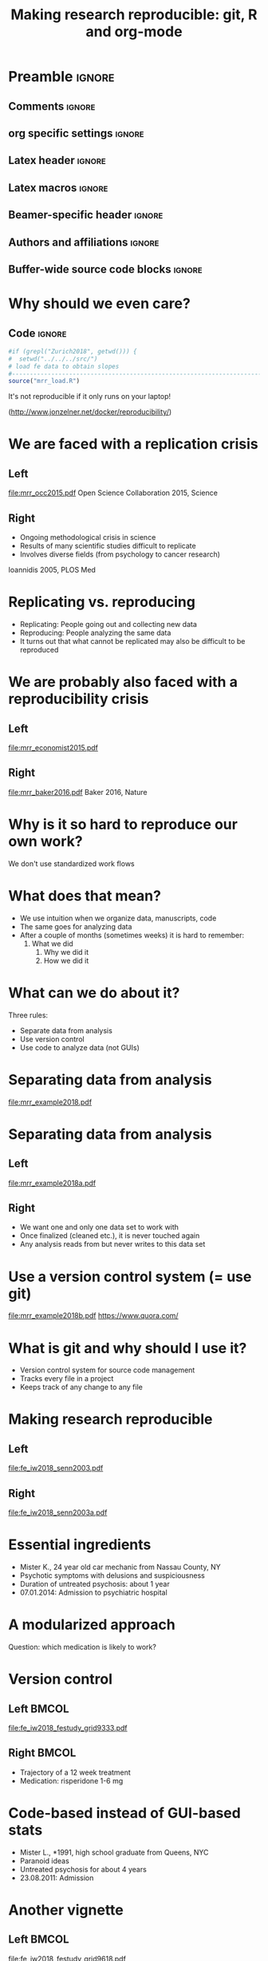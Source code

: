 #+STARTUP: beamer
#+TITLE: Making research reproducible: git, R and org-mode
* Preamble                                                      :ignore:
** Comments                                                     :ignore:
# ----------------------------------------------------------------------
# - Turn on synonyms by starting synosaurus-mode
# - Look up words using C-c sr
# - Turn on dictionary by starting flyspell-mode
# - Count words by section using org-wc-display
# ----------------------------------------------------------------------
** org specific settings                                        :ignore:
# ----------------------------------------------------------------------
#+OPTIONS: email:nil toc:nil num:nil title:t author:nil date:nil tex:t 
#+STARTUP: align fold logdone
#+SEQ_TODO: TODO(t) 
#+TAGS: figure(f) check(c) noexport(n) ignore(i)
#+LANGUAGE: en
#+EXCLUDE_TAGS: noexport TODO
# ----------------------------------------------------------------------
** Latex header                                                 :ignore:
# ----------------------------------------------------------------------
#+LATEX_CLASS:  mybeamerfeinstein
#+LATEX_HEADER: \usepackage{graphicx}
#+LATEX_HEADER: \usepackage{setspace}
#+LATEX_HEADER: \usepackage{amsmath}
#+LATEX_HEADER: \usepackage{fontspec}
#+LATEX_HEADER: \usepackage{textpos}
#+LATEX_HEADER: \usepackage{bibentry}
#+LATEX_HEADER: \graphicspath{{../../../output/figures/}{../../../ext/logos/}}
# LATEX_HEADER: \graphicspath{{../../../ext/logos/}}
# ----------------------------------------------------------------------
** Latex macros                                               :ignore:
# ----------------------------------------------------------------------
#+LATEX_HEADER: \newcommand{\auth}{Philipp Homan, MD, PhD}
#+LATEX_HEADER: \newcommand{\authemail}{phoman1@northwell.edu}
#+LATEX_HEADER: \newcommand{\authtwitter}{@philipphoman}
#+LATEX_HEADER: \newcommand{\authgithub}{github.com/philipphoman}
# ----------------------------------------------------------------------
** Beamer-specific header                                       :ignore:
# ----------------------------------------------------------------------
#+LaTeX_CLASS_OPTIONS: [aspectratio=169, bigger]
# ----------------------------------------------------------------------
** Authors and affiliations                                     :ignore:
# ----------------------------------------------------------------------
#+LATEX_HEADER: \author{Philipp Homan\inst{1,2,3}, MD, PhD}
#+LATEX_HEADER: \institute[shortinst]{\inst{1} Donald and  
#+LATEX_HEADER: Barbara Zucker School of Medicine 
#+LATEX_HEADER: at Northwell/Hofstra, NY, USA
#+LATEX_HEADER: \and \inst{2} Feinstein Institute for Medical 
#+LATEX_HEADER: Research, Manhasset, NY, USA \and
#+LATEX_HEADER: \inst{3} Zucker Hillside Hospital, NY, USA\\ 
#+LATEX_HEADER: \footnotesize\vspace{5mm}
#+LATEX_HEADER: \url{phoman1@northwell.edu}\\
#+LATEX_HEADER: \url{http://github.com/philipphoman}}
# ----------------------------------------------------------------------

** Buffer-wide source code blocks                             :ignore:
# ----------------------------------------------------------------------
# Set elisp variables need for nice formatting We want no new lines in
# inline results and a paragraph size of 80 characters Important: this
# has to be evaluated witch C-c C-c in order to work in the current
# buffer
#+BEGIN_SRC emacs-lisp :exports none :results silent

; set timestamp format
;(setq org-export-date-timestamp-format "%ft%t%z")
(require 'org-wc)
(flyspell-mode t)
(synosaurus-mode t)
(auto-complete-mode t)
(linum-mode t)
(whitespace-mode t)
(setq org-babel-inline-result-wrap "%s")
(setq org-export-with-broken-links "mark")
(setq fill-column 72)
(setq whitespace-line-column 72)
;(setq org-latex-caption-above '(table image))
(setq org-latex-caption-above nil)
(org-toggle-link-display)
; don't remove logfiles at export
(setq org-latex-remove-logfiles nil)

; keybindings
; (global-set-key (kbd "<f7> c") "#+CAPTION: ")
(defun setfillcolumn72 ()
	(interactive)
	(setq fill-column 72)
)

(defun setfillcolumn42 ()
	(interactive)
	(setq fill-column 42)
)
(define-key org-mode-map (kbd "C-c #") "#+CAPTION: ")
(define-key org-mode-map (kbd "C-c f c 4 2") 'setfillcolumn42)
(define-key org-mode-map (kbd "C-c f c 7 2") 'setfillcolumn72)

(setq org-odt-category-map-alist
	 '(("__figure__" "*figure*" "value" "figure" org-odt--enumerable-image-p)))

; let ess not ask for starting directory
(setq ess-ask-for-ess-directory nil)

;(setq org-latex-pdf-process '("latexmk -pdflatex='xelatex
;-output-directory=../output/tex/ -interaction nonstopmode' -pdf
;-bibtex -f %f"))

;(setq org-latex-pdf-process '("latexmk -pdf 
;	-pdflatex='xelatex -shell-escape -interaction nonstopmode' -bibtex -f %f "))
(setq org-latex-pdf-process '("latexmk -pdflatex='xelatex -interaction nonstopmode' -shell-escape -pdf -bibtex -f %f"))

(setq org-latex-logfiles-extensions 
	 (quote("bcf" "blg" "fdb_latexmk" "fls" 
	 "figlist" "idx" "log" "nav" "out" "ptc" 
	 "run.xml" "snm" "toc" "vrb" "xdv")))

(add-to-list 'org-structure-template-alist
 '("ca" "#+CAPTION: "))

(add-to-list 'org-structure-template-alist
 '("he" "#+LATEX_HEADER: "))

(add-to-list 'org-structure-template-alist
 '("dc" "src_R[:session]{}"))

(add-to-list 'org-structure-template-alist
 '("sr" "#+HEADER: :exports none
,#+BEGIN_SRC R :colnames yes :results silent :session\n")) 

(add-to-list 'org-structure-template-alist
 '("er" "#+END_SRC"))
 
(setq attrlatex "#+ATTR_LATEX: :width 1.0")

(define-key org-mode-map (kbd "C-c #") attrlatex)


(add-to-list 'org-structure-template-alist
	'("cl" "\n** Left\n:PROPERTIES: ?\n:BEAMER_col: 0.5 \n:END:"))

(add-to-list 'org-structure-template-alist
	'("cr" "\n** Right\n:PROPERTIES: ?\n:BEAMER_col: 0.5 \n:END:"))

(add-to-list 'org-structure-template-alist
	'("im" "#+ATTR_LATEX: :width 1.0\\textwidth \n[[file:"))

(add-to-list 'org-structure-template-alist
	'("qt" "\\center \n\\tiny\n"))




#+END_SRC
# ----------------------------------------------------------------------
# End preamble
# ----------------------------------------------------------------------
# Start with doublespacing 
\clearpage

* Why should we even care? 
** Code                                                         :ignore:
#+HEADER: :exports none
#+BEGIN_SRC R :results silent :session
#if (grepl("Zurich2018", getwd())) { 
#  setwd("../../../src/")
# load fe data to obtain slopes
#-----------------------------------------------------------------------
source("mrr_load.R")
#+END_SRC

It's not reproducible if it only runs on your laptop!

(http://www.jonzelner.net/docker/reproducibility/)

* We are faced with a replication crisis
** Left
:PROPERTIES: 
:BEAMER_col: 0.5 
:BEAMER_opt: [t]
:END:
#+ATTR_LATEX: :width 0.8\textwidth
[[file:mrr_occ2015.pdf]]
\center
\tiny
Open Science Collaboration 2015, Science

** Right
:PROPERTIES: 
:BEAMER_col: 0.5 
:BEAMER_opt: [t]
:END:
- Ongoing methodological crisis in science
- Results of many scientific studies difficult to replicate
- Involves diverse fields (from psychology to cancer research)
	
\center
\tiny
Ioannidis 2005, PLOS Med

* Replicating vs. reproducing 
- Replicating: People going out and collecting new data
- Reproducing: People analyzing the same data
- It turns out that what cannot be replicated may also be
  difficult to be reproduced

* We are probably also faced with a reproducibility crisis 
** Left
:PROPERTIES: 
:BEAMER_col: 0.5 
:BEAMER_opt: [t]
:END:

#+ATTR_LATEX: :width 0.8\textwidth
[[file:mrr_economist2015.pdf]]
\center
\tiny

** Right
:PROPERTIES: 
:BEAMER_col: 0.5 
:BEAMER_opt: [t]
:END:

#+ATTR_LATEX: :width 0.8\textwidth 
[[file:mrr_baker2016.pdf]]
\center
\tiny
Baker 2016, Nature

* Why is it so hard to reproduce our own work?
We don't use standardized work flows

* What does that mean?
- We use intuition when we organize data, manuscripts, code
- The same goes for analyzing data
- After a couple of months (sometimes weeks) it is hard to remember:
  1. What we did
	2. Why we did it
	3. How we did it

* What can we do about it?
Three rules:
- Separate data from analysis
- Use version control
- Use code to analyze data (not GUIs)
	
* Separating data from analysis
#+ATTR_LATEX: :width 0.8\textwidth 
[[file:mrr_example2018.pdf]]

* Separating data from analysis
** Left
:PROPERTIES: 
:BEAMER_col: 0.5 
:BEAMER_opt: [t]
:END:

#+ATTR_LATEX: :width 1.0\textwidth 
[[file:mrr_example2018a.pdf]]

** Right
:PROPERTIES: 
:BEAMER_col: 0.5 
:BEAMER_opt: [t]
:END:

- We want one and only one data set to work with
- Once finalized (cleaned etc.), it is never touched again
- Any analysis reads from but never writes to this data set
	
* Use a version control system (= use git)

#+ATTR_LATEX: :width 1.0\textwidth 
[[file:mrr_example2018b.pdf]]
\center
\tiny
https://www.quora.com/

* What is git and why should I use it?
- Version control system for source code management
- Tracks every file in a project
- Keeps track of any change to any file

* Making research reproducible
** Left
:PROPERTIES: 
:BEAMER_col: 0.5 
:BEAMER_opt: [t]
:END:

#+ATTR_LATEX: :width 1.0\textwidth 
[[file:fe_iw2018_senn2003.pdf]]

** Right
:PROPERTIES: 
:BEAMER_col: 0.5 
:BEAMER_opt: [t]
:END:

#+ATTR_LATEX: :width 0.3\textwidth 
[[file:fe_iw2018_senn2003a.pdf]]

* Essential ingredients
- Mister K., 24 year old car mechanic from Nassau County, NY
- Psychotic symptoms with delusions and suspiciousness
- Duration of untreated psychosis: about 1 year 
- 07.01.2014: Admission to psychiatric hospital

* A modularized approach
Question: which medication is likely to work?

* Version control
** Left                                                         :BMCOL:
:PROPERTIES:
:BEAMER_col: 0.5
:BEAMER_opt: 
:END:
#+ATTR_LATEX: :width 1.0\textwidth
[[file:fe_iw2018_festudy_grid9333.pdf]]

** Right                                                        :BMCOL:
:PROPERTIES:
:BEAMER_col: 0.5
:END:
- Trajectory of a 12 week treatment 
- Medication: risperidone 1-6 mg 
	
* Code-based instead of GUI-based stats
- Mister L., *1991, high school graduate from Queens, NYC
- Paranoid ideas  
- Untreated psychosis for about 4 years 
- 23.08.2011: Admission
	
* Another vignette
** Left                                                         :BMCOL:
:PROPERTIES:
:BEAMER_col: 0.5
:END:
#+ATTR_LATEX: :width 1.0\textwidth
[[file:fe_iw2018_festudy_grid9618.pdf]]

** Right                                                        :BMCOL:
:PROPERTIES:
:BEAMER_col: 0.5
:END:
- Trajectory of a 12 week treatment 
- Medication: Aripiprazole 5-15 mg 
	
* Using markup to write text and code 
What do we learn from the two clinical vignettes?

* Using Make to build whole projects 
- Mister K. responded to the treatment, Mister L. didn't?
- Risperidone was helpful, aripiprazole wasn't?

* Outline
** Left
:PROPERTIES: 
:BEAMER_col: 0.5 
:BEAMER_opt: [t]
:END:
Complexity of the human brain

#+ATTR_LATEX: :width 0.8\textwidth
[[file:fe_iw2018_bassett2015a.pdf]]
# [[file:fe_grid9333.pdf]]
\center
\tiny
Image credit: Dani Bassett, PhD, U Penn

** Right
:PROPERTIES: 
:BEAMER_col: 0.5 
:BEAMER_opt: [t]
:END:
Complexity of treatment response

#+ATTR_LATEX: :width 0.8\textwidth 
[[file:fe_iw2018_nature2014.pdf]]

* Conclusion
- We need to be careful with dichotomizing patients
- Put enough effort in modeling response
- Partial pooling to exploit full information and apply shrinkage
* Outlook
\usebeamerfont{acknowledgments}
** Left
:PROPERTIES: 
:BEAMER_col: 0.5 
:BEAMER_opt: [t]
:END:
Real-world indiv. differences in treatment outcome:
- Nation-wide electronic database from Finland 
-	All individuals 16 to 64 years in 2006 who received a diagnosis of
  schizophrenia during a period of 8 years (prevalent cohort)
- Repeated episodes on and off drugs
- Collaboration with Karolinska Inst. (Jari Tiihonen)

** Right 
:PROPERTIES: 
:BEAMER_col: 0.5 
:BEAMER_opt: [t]
:END:
Relapse prevention through digital health assistance:
- Multi-site study (10 centers, 342 patients)
- Technology-enhanced relapse prevention: Smartphone Intervention,
  Computerized CBT, Daily Support Website, Prescriber Decision Support
  System
- Results: Reduction of 4 days in re-hosp. compared to standard care
  (Homan, ..., Ben-Zeev, Robinson, Kane, in prep)

* Acknowledgments
# \footnotesize
\usebeamerfont{acknowledgments}
\singlespacing
** Left
:PROPERTIES:
:BEAMER_col: 0.5
:BEAMER_opt: [t]
:END:
*Mount Sinai School of Medicine* \\
-Daniela Schiller \\
-Roger Clem \\

\vspace{2mm}

*Feinstein Institute and Zucker Hillside Hospital* \\
-Stephanie Winkelbeiner \\
-Anil Malhotra \\
-Delbert Robinson \\
-John Kane \\

\vspace{2mm}

*University of Berne* \\
-Werner Strik \\
-Thomas Dierks \\

\vspace{2mm}

*Karolinska Institutet* \\
-Jari Tiihonen \\

\vspace{2mm}

** Right 
:PROPERTIES:
:BEAMER_col: 0.5
:BEAMER_opt: [t]
:END:
*University of Melbourne* \\
-Marialuisa Cavelti \\

\vspace{2mm}

*University of Edinburgh* \\
-David Carmel \\

\vspace{2mm}

*TU Munich* \\
-Stefan Leucht \\

\vspace{2mm}

*Yale University* \\
-Ifat Levy \\
-Ilan Harpaz-Rotem \\
-John Krystal \\

\vspace{2mm}

*NYU* \\
-Candace Raio \\
-Yaacov Trope \\

* References                                                    :ignore:
\bibliographystyle{npp}
\nobibliography{master} 
